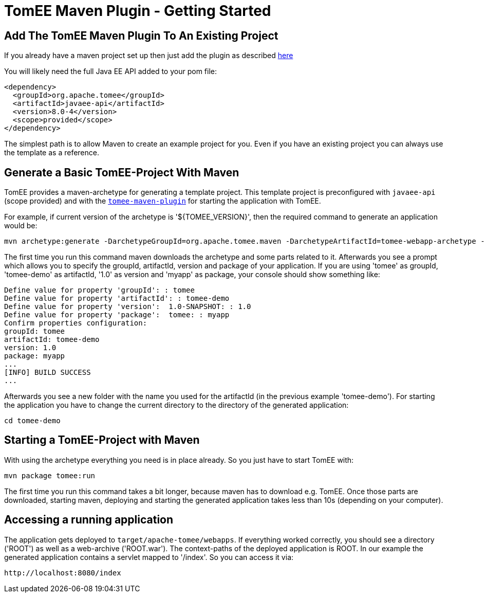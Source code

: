 = TomEE Maven Plugin - Getting Started
:index-group: TomEE Maven Plugin
:jbake-date: 2018-12-05
:jbake-type: page
:jbake-status: published


== Add The TomEE Maven Plugin To An Existing Project

If you already have a maven project set up then just add the plugin as
described link:maven/index.html[here]

You will likely need the full Java EE API added to your pom file:

[source,xml]
----
<dependency>
  <groupId>org.apache.tomee</groupId>
  <artifactId>javaee-api</artifactId>
  <version>8.0-4</version>
  <scope>provided</scope>
</dependency>
----

The simplest path is to allow Maven to create an example project for
you. Even if you have an existing project you can always use the
template as a reference.

== Generate a Basic TomEE-Project With Maven

TomEE provides a maven-archetype for generating a template project. This
template project is preconfigured with `javaee-api` (scope provided) and
with the link:maven/index.html[`tomee-maven-plugin`] for starting the
application with TomEE.

For example, if current version of the archetype is '${TOMEE_VERSION}', then the
required command to generate an application would be:

[source,bash]
----
mvn archetype:generate -DarchetypeGroupId=org.apache.tomee.maven -DarchetypeArtifactId=tomee-webapp-archetype -DarchetypeVersion=${TOMEE_VERSION}
----

The first time you run this command maven downloads the archetype and
some parts related to it. Afterwards you see a prompt which allows you
to specify the groupId, artifactId, version and package of your
application. If you are using 'tomee' as groupId, 'tomee-demo' as
artifactId, '1.0' as version and 'myapp' as package, your console should
show something like:

[source,properties]
----
Define value for property 'groupId': : tomee     
Define value for property 'artifactId': : tomee-demo
Define value for property 'version':  1.0-SNAPSHOT: : 1.0
Define value for property 'package':  tomee: : myapp
Confirm properties configuration:
groupId: tomee
artifactId: tomee-demo
version: 1.0
package: myapp
...
[INFO] BUILD SUCCESS
...
----

Afterwards you see a new folder with the name you used for the
artifactId (in the previous example 'tomee-demo'). For starting the
application you have to change the current directory to the directory of
the generated application:

[source,bash]
----
cd tomee-demo
----

== Starting a TomEE-Project with Maven

With using the archetype everything you need is in place already. So you
just have to start TomEE with:

[source,bash]
----
mvn package tomee:run
----

The first time you run this command takes a bit longer, because maven
has to download e.g. TomEE. Once those parts are downloaded, starting
maven, deploying and starting the generated application takes less than
10s (depending on your computer).

== Accessing a running application

The application gets deployed to `target/apache-tomee/webapps`. If
everything worked correctly, you should see a directory ('ROOT') as well
as a web-archive ('ROOT.war'). The context-paths of the deployed
application is ROOT. In our example the generated application contains a
servlet mapped to '/index'. So you can access it via:

[source,properties]
----
http://localhost:8080/index
----
